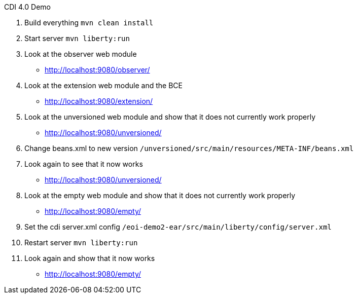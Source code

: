 CDI 4.0 Demo

1. Build everything
`mvn clean install`

2. Start server
`mvn liberty:run`

3. Look at the observer web module
- http://localhost:9080/observer/

4. Look at the extension web module and the BCE
- http://localhost:9080/extension/

5. Look at the unversioned web module and show that it does not currently work properly
- http://localhost:9080/unversioned/

6. Change beans.xml to new version
`/unversioned/src/main/resources/META-INF/beans.xml`

7. Look again to see that it now works
- http://localhost:9080/unversioned/

8. Look at the empty web module and show that it does not currently work properly
- http://localhost:9080/empty/

9. Set the cdi server.xml config
`/eoi-demo2-ear/src/main/liberty/config/server.xml`

10. Restart server
`mvn liberty:run`

11. Look again and show that it now works
- http://localhost:9080/empty/
